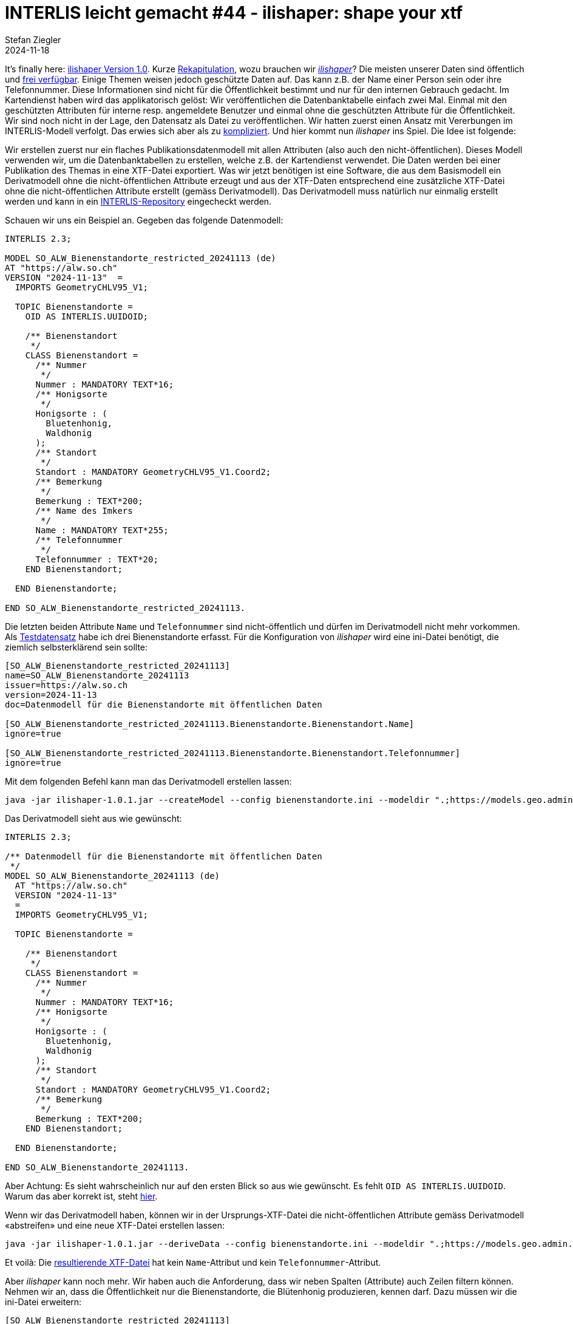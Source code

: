 = INTERLIS leicht gemacht #44 - ilishaper: shape your xtf
Stefan Ziegler
2024-11-18
:jbake-type: post
:jbake-status: published
:jbake-tags: INTERLIS,Java,ilishaper
:idprefix:

It's finally here: https://downloads.interlis.ch/ilishaper/[ilishaper Version 1.0]. Kurze https://blog.sogeo.services/blog/2023/09/20/interlis-leicht-gemacht-number-38.html[Rekapitulation], wozu brauchen wir https://github.com/claeis/ilishaper[_ilishaper_]? Die meisten unserer Daten sind öffentlich und https://data.geo.so.ch[frei verfügbar]. Einige Themen weisen jedoch geschützte Daten auf. Das kann z.B. der Name einer Person sein oder ihre Telefonnummer. Diese Informationen sind nicht für die Öffentlichkeit bestimmt und nur für den internen Gebrauch gedacht. Im Kartendienst haben wird das applikatorisch gelöst: Wir veröffentlichen die Datenbanktabelle einfach zwei Mal. Einmal mit den geschützten Attributen für interne resp. angemeldete Benutzer und einmal ohne die geschützten Attribute für die Öffentlichkeit. Wir sind noch nicht in der Lage, den Datensatz als Datei zu veröffentlichen. Wir hatten zuerst einen Ansatz mit Vererbungen im INTERLIS-Modell verfolgt. Das erwies sich aber als zu https://blog.sogeo.services/blog/2023/09/20/interlis-leicht-gemacht-number-38.html[kompliziert]. Und hier kommt nun _ilishaper_ ins Spiel. Die Idee ist folgende:

Wir erstellen zuerst nur ein flaches Publikationsdatenmodell mit allen Attributen (also auch den nicht-öffentlichen). Dieses Modell verwenden wir, um die Datenbanktabellen zu erstellen, welche z.B. der Kartendienst verwendet. Die Daten werden bei einer Publikation des Themas in eine XTF-Datei exportiert. Was wir jetzt benötigen ist eine Software, die aus dem Basismodell ein Derivatmodell ohne die nicht-öffentlichen Attribute erzeugt und aus der XTF-Daten entsprechend eine zusätzliche XTF-Datei ohne die nicht-öffentlichen Attribute erstellt (gemäss Derivatmodell). Das Derivatmodell muss natürlich nur einmalig erstellt werden und kann in ein https://geo.so.ch/models[INTERLIS-Repository] eingecheckt werden.

Schauen wir uns ein Beispiel an. Gegeben das folgende Datenmodell:

[source,ini,linenums]
----
INTERLIS 2.3;

MODEL SO_ALW_Bienenstandorte_restricted_20241113 (de)
AT "https://alw.so.ch"
VERSION "2024-11-13"  =
  IMPORTS GeometryCHLV95_V1;

  TOPIC Bienenstandorte =
    OID AS INTERLIS.UUIDOID;

    /** Bienenstandort
     */
    CLASS Bienenstandort =
      /** Nummer
       */
      Nummer : MANDATORY TEXT*16;
      /** Honigsorte
       */
      Honigsorte : (
        Bluetenhonig,
        Waldhonig
      ); 
      /** Standort
       */
      Standort : MANDATORY GeometryCHLV95_V1.Coord2;
      /** Bemerkung
       */
      Bemerkung : TEXT*200;
      /** Name des Imkers
       */
      Name : MANDATORY TEXT*255;
      /** Telefonnummer
       */
      Telefonnummer : TEXT*20; 
    END Bienenstandort;

  END Bienenstandorte;

END SO_ALW_Bienenstandorte_restricted_20241113.
----

Die letzten beiden Attribute `Name` und `Telefonnummer` sind nicht-öffentlich und dürfen im Derivatmodell nicht mehr vorkommen. Als https://blog.sogeo.services/data/interlis-leicht-gemacht-number-44/bienenstandorte_restricted.xtf[Testdatensatz] habe ich drei Bienenstandorte erfasst. Für die Konfiguration von _ilishaper_ wird eine ini-Datei benötigt, die ziemlich selbsterklärend sein sollte:

[source,ini,linenums]
----
[SO_ALW_Bienenstandorte_restricted_20241113]
name=SO_ALW_Bienenstandorte_20241113
issuer=https://alw.so.ch
version=2024-11-13
doc=Datenmodell für die Bienenstandorte mit öffentlichen Daten

[SO_ALW_Bienenstandorte_restricted_20241113.Bienenstandorte.Bienenstandort.Name]
ignore=true

[SO_ALW_Bienenstandorte_restricted_20241113.Bienenstandorte.Bienenstandort.Telefonnummer]
ignore=true
----

Mit dem folgenden Befehl kann man das Derivatmodell erstellen lassen:

[source,bash,linenums]
----
java -jar ilishaper-1.0.1.jar --createModel --config bienenstandorte.ini --modeldir ".;https://models.geo.admin.ch" --out SO_ALW_Bienenstandorte_20241113.ili SO_ALW_Bienenstandorte_restricted_20241113.ili
----

Das Derivatmodell sieht aus wie gewünscht:

[source,ini,linenums]
----
INTERLIS 2.3;

/** Datenmodell für die Bienenstandorte mit öffentlichen Daten
 */
MODEL SO_ALW_Bienenstandorte_20241113 (de)
  AT "https://alw.so.ch"
  VERSION "2024-11-13"
  =
  IMPORTS GeometryCHLV95_V1;

  TOPIC Bienenstandorte =

    /** Bienenstandort
     */
    CLASS Bienenstandort =
      /** Nummer
       */
      Nummer : MANDATORY TEXT*16;
      /** Honigsorte
       */
      Honigsorte : (
        Bluetenhonig,
        Waldhonig
      );
      /** Standort
       */
      Standort : MANDATORY GeometryCHLV95_V1.Coord2;
      /** Bemerkung
       */
      Bemerkung : TEXT*200;
    END Bienenstandort;

  END Bienenstandorte;

END SO_ALW_Bienenstandorte_20241113.
----

Aber Achtung: Es sieht wahrscheinlich nur auf den ersten Blick so aus wie gewünscht. Es fehlt `OID AS INTERLIS.UUIDOID`. Warum das aber korrekt ist, steht https://github.com/claeis/ilishaper/issues/1[hier].

Wenn wir das Derivatmodell haben, können wir in der Ursprungs-XTF-Datei die nicht-öffentlichen Attribute gemäss Derivatmodell &laquo;abstreifen&raquo; und eine neue XTF-Datei erstellen lassen:

[source,bash,linenums]
----
java -jar ilishaper-1.0.1.jar --deriveData --config bienenstandorte.ini --modeldir ".;https://models.geo.admin.ch" --out bienenstandorte.xtf bienenstandorte_restricted.xtf
----

Et voilà: Die https://blog.sogeo.services/data/interlis-leicht-gemacht-number-44/bienenstandorte.xtf[resultierende XTF-Datei] hat kein `Name`-Attribut und kein `Telefonnummer`-Attribut.

Aber _ilishaper_ kann noch mehr. Wir haben auch die Anforderung, dass wir neben Spalten (Attribute) auch Zeilen filtern können. Nehmen wir an, dass die Öffentlichkeit nur die Bienenstandorte, die Blütenhonig produzieren, kennen darf. Dazu müssen wir die ini-Datei erweitern:

[source,ini,linenums]
----
[SO_ALW_Bienenstandorte_restricted_20241113]
name=SO_ALW_Bienenstandorte_20241113
issuer=https://alw.so.ch
version=2024-11-13
doc=Datenmodell für die Bienenstandorte mit öffentlichen Daten

[SO_ALW_Bienenstandorte_restricted_20241113.Bienenstandorte.Bienenstandort.Name]
ignore=true

[SO_ALW_Bienenstandorte_restricted_20241113.Bienenstandorte.Bienenstandort.Telefonnummer]
ignore=true

[SO_ALW_Bienenstandorte_restricted_20241113.Bienenstandorte.Bienenstandort]
filter="Honigsorte==#Bluetenhonig"
----

Die beiden letzten Zeilen sind dazugekommen. Erlaubt sind Expressions wie z.B. bei einem Mandatory-Constraint. Der Ausdruck muss jedoch pro Objekt auswertbar sein und darf also keine Rollen oder Referenzattribute enthalten. Das Derivatmodell müssen wir nicht mehr erstellen, da sich an diesem nichts ändert. Ein nochmaliger Aufruf für das Erstellen der XTF-Datei:

[source,bash,linenums]
----
java -jar ilishaper-1.0.1.jar --deriveData --config bienenstandorte.ini --modeldir ".;https://models.geo.admin.ch" --out bienenstandorte_filter.xtf bienenstandorte_restricted.xtf
----

Der Konsolenoutput verrät uns bereits, dass nur noch zwei Objekte in der neuen XTF-Datei vorhanden sind:

[source,bash,linenums]
----
Info: bienenstandorte_restricted.xtf: SO_ALW_Bienenstandorte_restricted_20241113.Bienenstandorte BID=SO_ALW_Bienenstandorte_restricted_20241113.Bienenstandorte
Info:       3 objects in CLASS SO_ALW_Bienenstandorte_restricted_20241113.Bienenstandorte.Bienenstandort
Info: bienenstandorte_filter.xtf: SO_ALW_Bienenstandorte_20241113.Bienenstandorte BID=1
Info:       2 objects in CLASS SO_ALW_Bienenstandorte_20241113.Bienenstandorte.Bienenstandort
Info: ...conversion done
----

Ein Blick in die https://blog.sogeo.services/data/interlis-leicht-gemacht-number-44/bienenstandorte_filter.xtf[neue XTF-Datei] bestätigt dies.

Sämtliche Dateien zum Rumspielen stehen https://blog.sogeo.services/data/interlis-leicht-gemacht-number-44/bienenstandorte.zip[hier] zum Download bereit.
